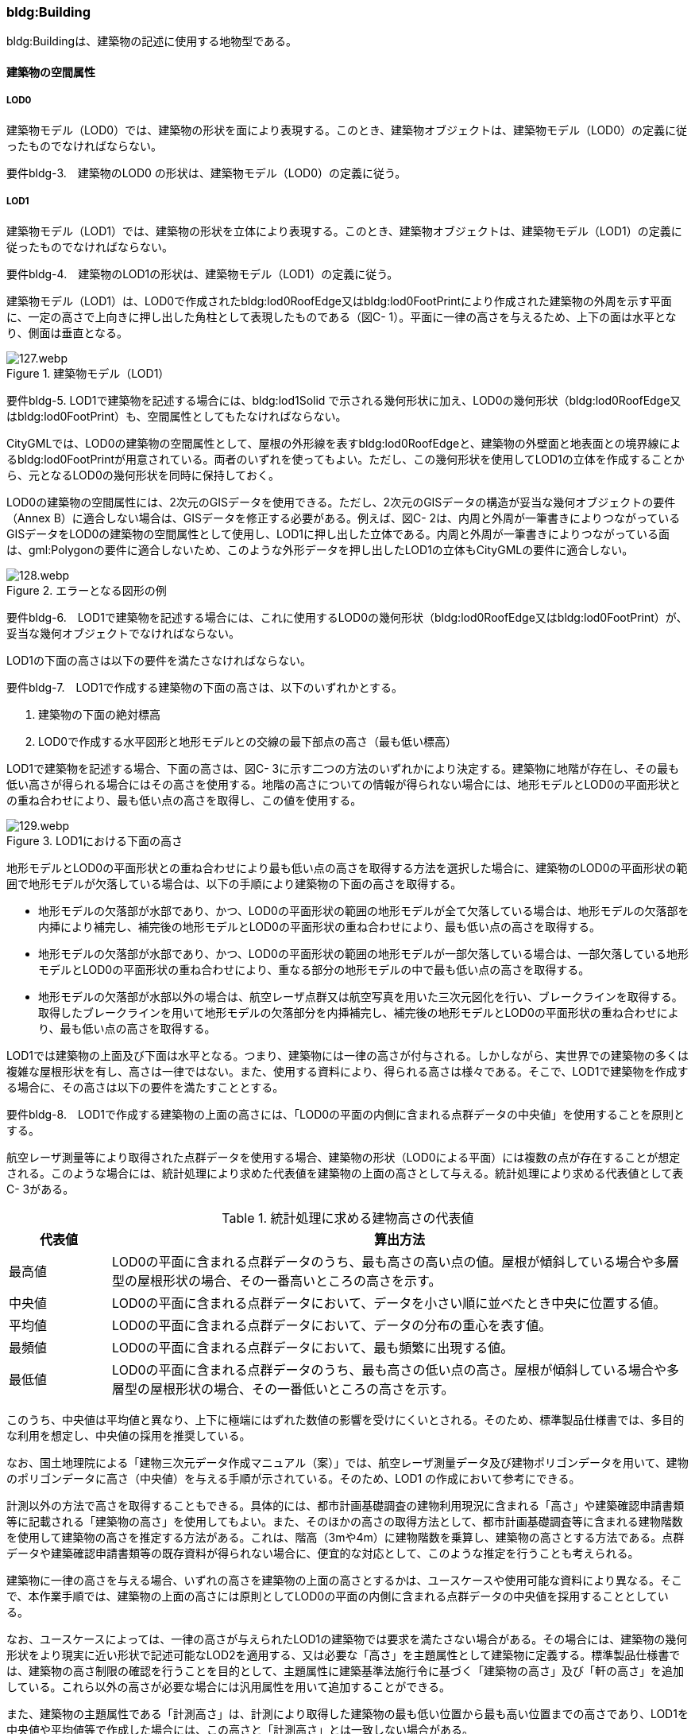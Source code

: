 [[tocC_03]]
=== bldg:Building

bldg:Buildingは、建築物の記述に使用する地物型である。


==== 建築物の空間属性

===== LOD0

建築物モデル（LOD0）では、建築物の形状を面により表現する。このとき、建築物オブジェクトは、建築物モデル（LOD0）の定義に従ったものでなければならない。

****
要件bldg-3.　建築物のLOD0 の形状は、建築物モデル（LOD0）の定義に従う。
****

===== LOD1

建築物モデル（LOD1）では、建築物の形状を立体により表現する。このとき、建築物オブジェクトは、建築物モデル（LOD1）の定義に従ったものでなければならない。

****
要件bldg-4.　建築物のLOD1の形状は、建築物モデル（LOD1）の定義に従う。
****

建築物モデル（LOD1）は、LOD0で作成されたbldg:lod0RoofEdge又はbldg:lod0FootPrintにより作成された建築物の外周を示す平面に、一定の高さで上向きに押し出した角柱として表現したものである（図C- 1）。平面に一律の高さを与えるため、上下の面は水平となり、側面は垂直となる。


.建築物モデル（LOD1）
image::images/127.webp.png[]

****
要件bldg-5. LOD1で建築物を記述する場合には、bldg:lod1Solid で示される幾何形状に加え、LOD0の幾何形状（bldg:lod0RoofEdge又はbldg:lod0FootPrint）も、空間属性としてもたなければならない。
****

CityGMLでは、LOD0の建築物の空間属性として、屋根の外形線を表すbldg:lod0RoofEdgeと、建築物の外壁面と地表面との境界線によるbldg:lod0FootPrintが用意されている。両者のいずれを使ってもよい。ただし、この幾何形状を使用してLOD1の立体を作成することから、元となるLOD0の幾何形状を同時に保持しておく。

LOD0の建築物の空間属性には、2次元のGISデータを使用できる。ただし、2次元のGISデータの構造が妥当な幾何オブジェクトの要件（Annex B）に適合しない場合は、GISデータを修正する必要がある。例えば、図C- 2は、内周と外周が一筆書きによりつながっているGISデータをLOD0の建築物の空間属性として使用し、LOD1に押し出した立体である。内周と外周が一筆書きによりつながっている面は、gml:Polygonの要件に適合しないため、このような外形データを押し出したLOD1の立体もCityGMLの要件に適合しない。


.エラーとなる図形の例
image::images/128.webp.png[]

****
要件bldg-6.　LOD1で建築物を記述する場合には、これに使用するLOD0の幾何形状（bldg:lod0RoofEdge又はbldg:lod0FootPrint）が、妥当な幾何オブジェクトでなければならない。
****

LOD1の下面の高さは以下の要件を満たさなければならない。

****
要件bldg-7.　LOD1で作成する建築物の下面の高さは、以下のいずれかとする。

. 建築物の下面の絶対標高
. LOD0で作成する水平図形と地形モデルとの交線の最下部点の高さ（最も低い標高）
****

LOD1で建築物を記述する場合、下面の高さは、図C- 3に示す二つの方法のいずれかにより決定する。建築物に地階が存在し、その最も低い高さが得られる場合にはその高さを使用する。地階の高さについての情報が得られない場合には、地形モデルとLOD0の平面形状との重ね合わせにより、最も低い点の高さを取得し、この値を使用する。


.LOD1における下面の高さ
image::images/129.webp.png[]

地形モデルとLOD0の平面形状との重ね合わせにより最も低い点の高さを取得する方法を選択した場合に、建築物のLOD0の平面形状の範囲で地形モデルが欠落している場合は、以下の手順により建築物の下面の高さを取得する。

** 地形モデルの欠落部が水部であり、かつ、LOD0の平面形状の範囲の地形モデルが全て欠落している場合は、地形モデルの欠落部を内挿により補完し、補完後の地形モデルとLOD0の平面形状の重ね合わせにより、最も低い点の高さを取得する。

** 地形モデルの欠落部が水部であり、かつ、LOD0の平面形状の範囲の地形モデルが一部欠落している場合は、一部欠落している地形モデルとLOD0の平面形状の重ね合わせにより、重なる部分の地形モデルの中で最も低い点の高さを取得する。

** 地形モデルの欠落部が水部以外の場合は、航空レーザ点群又は航空写真を用いた三次元図化を行い、ブレークラインを取得する。取得したブレークラインを用いて地形モデルの欠落部分を内挿補完し、補完後の地形モデルとLOD0の平面形状の重ね合わせにより、最も低い点の高さを取得する。

LOD1では建築物の上面及び下面は水平となる。つまり、建築物には一律の高さが付与される。しかしながら、実世界での建築物の多くは複雑な屋根形状を有し、高さは一律ではない。また、使用する資料により、得られる高さは様々である。そこで、LOD1で建築物を作成する場合に、その高さは以下の要件を満たすこととする。

****
要件bldg-8.　LOD1で作成する建築物の上面の高さには、「LOD0の平面の内側に含まれる点群データの中央値」を使用することを原則とする。
****

航空レーザ測量等により取得された点群データを使用する場合、建築物の形状（LOD0による平面）には複数の点が存在することが想定される。このような場合には、統計処理により求めた代表値を建築物の上面の高さとして与える。統計処理により求める代表値として表C- 3がある。

[cols="3a,17a"]
.統計処理に求める建物高さの代表値
|===
^h| 代表値 ^h| 算出方法
|  最高値 | LOD0の平面に含まれる点群データのうち、最も高さの高い点の値。屋根が傾斜している場合や多層型の屋根形状の場合、その一番高いところの高さを示す。
|  中央値 | LOD0の平面に含まれる点群データにおいて、データを小さい順に並べたとき中央に位置する値。
|  平均値 | LOD0の平面に含まれる点群データにおいて、データの分布の重心を表す値。
|  最頻値 | LOD0の平面に含まれる点群データにおいて、最も頻繁に出現する値。
|  最低値 | LOD0の平面に含まれる点群データのうち、最も高さの低い点の高さ。屋根が傾斜している場合や多層型の屋根形状の場合、その一番低いところの高さを示す。

|===

このうち、中央値は平均値と異なり、上下に極端にはずれた数値の影響を受けにくいとされる。そのため、標準製品仕様書では、多目的な利用を想定し、中央値の採用を推奨している。

なお、国土地理院による「建物三次元データ作成マニュアル（案）」では、航空レーザ測量データ及び建物ポリゴンデータを用いて、建物のポリゴンデータに高さ（中央値）を与える手順が示されている。そのため、LOD1 の作成において参考にできる。

計測以外の方法で高さを取得することもできる。具体的には、都市計画基礎調査の建物利用現況に含まれる「高さ」や建築確認申請書類等に記載される「建築物の高さ」を使用してもよい。また、そのほかの高さの取得方法として、都市計画基礎調査等に含まれる建物階数を使用して建築物の高さを推定する方法がある。これは、階高（3mや4m）に建物階数を乗算し、建築物の高さとする方法である。点群データや建築確認申請書類等の既存資料が得られない場合に、便宜的な対応として、このような推定を行うことも考えられる。

建築物に一律の高さを与える場合、いずれの高さを建築物の上面の高さとするかは、ユースケースや使用可能な資料により異なる。そこで、本作業手順では、建築物の上面の高さには原則としてLOD0の平面の内側に含まれる点群データの中央値を採用することとしている。

なお、ユースケースによっては、一律の高さが与えられたLOD1の建築物では要求を満たさない場合がある。その場合には、建築物の幾何形状をより現実に近い形状で記述可能なLOD2を適用する、又は必要な「高さ」を主題属性として建築物に定義する。標準製品仕様書では、建築物の高さ制限の確認を行うことを目的として、主題属性に建築基準法施行令に基づく「建築物の高さ」及び「軒の高さ」を追加している。これら以外の高さが必要な場合には汎用属性を用いて追加することができる。

また、建築物の主題属性である「計測高さ」は、計測により取得した建築物の最も低い位置から最も高い位置までの高さであり、LOD1を中央値や平均値等で作成した場合には、この高さと「計測高さ」とは一致しない場合がある。

ここで、LOD1では、建築物の下面の高さは接地している標高とし、上面の高さは建築物の外形線内に含まれる点群データの標高の中央値とすることが基本となる。このとき、下面の高さと上面の高さを取得する原典資料が異なると、建築物の高さが原典資料の累積誤差により実際と乖離する恐れがある。よって、異なる原典資料を使用する場合には、累積誤差を軽減する策をとる必要がある。

****
要件bldg-9.　LOD1で作成する建築物の下面の高さを取得する原典資料と上面の高さを取得する原典資料が異なる場合には、必要に応じて累積誤差を軽減する策をとる。
****

例：点群データを用いて建築物の相対的な高さを求め、地形モデルから求めた標高にこの高さを加えて建築物の高さを求める。


.LOD1における下面と上面の高さの取得例
image::images/130.webp.png[]

===== LOD2

建築物モデル（LOD2）では、建築物の形状を立体として表現する。このとき、建築物オブジェクトは、建築物モデル（LOD2）の定義に従ったものでなければならない。

****
要件bldg-10.　建築物のLOD2の形状は、建築物モデル（LOD2）の定義に従う。
****


.LOD2により記述される建築物
image::images/131.webp.png[]

建築物モデル（LOD2）は、含むべき地物によりLOD2.0、LOD2.1及びLOD2.2に細分される。LOD2.0、LOD2.1及びLOD2.2は、航空写真等上空から取得したデータの利用を前提とした区分であり、屋根形状を含む建築物の上面を詳細化する。

標準製品仕様書は、原則としてLOD2.0を採用する。ただし、ユースケースの必要に応じてLOD2.1又はLOD2.2を採用できる。

[cols="1a,3a,3a,3a"]
.建築物モデル（LOD2）の取得イメージ
|===
h| LOD h| LOD2.0 h| LOD2.1 h| LOD2.2
h| 取得例
|
image::images/132.webp.png[]

|
image::images/133.webp.png[]
|
image::images/134.webp.png[]

^h| 説明
|  屋根の主要な外形が再現される。LOD2.0では付属物は取得しないため、バルコニーも屋根として取得する。 +
なお、LOD2では屋根面は詳細化されるが外壁面は詳細化されないため、バルコニーの下部も建築物の一部として表現される。
|  小屋根のうち規模が大きいものが再現される。LOD2.0では切妻屋根として表現されたが、LOD2.1の条件を満たしたため、小屋根として表現された。 +
また、LOD2.1の条件を満たすバルコニーが、付属物として区分される。
|  小屋根のうち規模の小さいものが再現される。LOD2.1では無視された屋根窓の屋根がLOD2.2の条件を満たしたため、この屋根形状が表現された。 +
また、LOD2.2の条件を満たす屋根上の煙突が付属物として、さらに区分される。

|===

image::images/135.webp.png[]

[cols="a,a,a,a,a"]
.LOD2.0, LOD2.1及びLOD2.2の区分
|===
^h| 建築物モデル（LOD2）に含むべき地物 ^h| 対応するCityGMLの地物型 ^h| LOD2.0 ^h| LOD2.1 ^h| LOD2.2
| 建築物 | Building |  ● |  ● |  ●
| 屋根
| RoofSurface
|  ● +
射影の短辺の実長3m以上
|  ● +
射影の短辺の実長3m以上又は +
射影の短辺の実長1m以上かつ正射影の面積3m2以上
|  ● +
射影の短辺の実長1m以上又は +
正射影の面積1m2以上

| 底面 | GroundSurface |  ● |  ● |  ●
| 外壁面 | WallSurface |  ● |  ● |  ●
| 建築物部分
| BuildingPart
|  ■ +
一棟の建築物を主題属性の異なる複数の部分に分ける場合に必須とする。
|  ■ +
一棟の建築物を主題属性の異なる複数の部分に分ける場合に必須とする。
|  ■ +
一棟の建築物を主題属性の異なる複数の部分に分ける場合に必須とする。

| 閉鎖面
| ClosureSurface
|  ■ +
BuildingPartを使用する場合に必須とする
|  ■ +
BuildingPartを使用する場合に必須とする
|  ■ +
BuildingPartを使用する場合に必須とする

| 屋外床面 | OuterFloorSurface |  |  ○ |  ○
| 屋外天井面 | OuterCeilingSurface |  |  |

| 屋外付属物

バルコニー、屋外階段、スロープ、手すり、エレベータ、エスカレータ、庇、アンテナ、煙突、看板等
| BuildingInstallation
|
|  ● +
射影の短辺の実長3m以上又は +
射影の短辺の実長1m以上 +
かつ正射影の面積が3m2以上
|  ● +
射影の短辺の実長1m以上

|===

[%key]
●:: 必須
■:: 条件付必須
〇:: 任意（ユースケースに応じて要否を決定してよい）

LOD2では、建築物は、屋根、壁等を境界として区切られた空間（立体）となる。そのため、建築物の立体を構成する境界面は、屋根、外壁等の境界面となる地物型の空間属性（面）と一致する。この関係性を図C- 6に示す。


.LOD2における建築物の空間属性の記述
image::images/136.webp.png[]

****
要件bldg-11.　bldg:lod2Solid で示される立体は、その境界面として、建築物の境界となる地物型（bldg:_BoundarySurface）の空間属性を外部参照しなければならない。
****

bldg:Buildingは空間属性bldg:lod2Solidによって立体（gml:Solid）をもつ。立体は、外部境界（gml:exterior）として合成曲面（gml:CompositeSurface）をもつ。この合成曲面は、連続する曲面の集まりである。gml:surfaceMemberにより、合成曲面を構成する個々の曲面（gml:Polygon）をもつ。このとき、gml:surfaceMemberは個々の曲面（gml:Polygon）の識別子を参照するのみで、曲面の実体はもたない。曲面の実体は、別途記述される。この仕組みを外部参照と呼び、XLinkを使って識別子（gml:id）を参照する。曲面の実体は、屋根、外壁等の境界面であるbldg:_BoundarySurfaceの空間属性として記述される。bldg: \_BoundarySurfaceは空間属性bldg:lod2MultiSurface によりgml:MultiSurface をもつ。これは、1個以上の曲面の集まりであり、個々の曲面はgml:Polygonとして記述される。曲面には、それぞれを区別する識別子が付与される。この識別子は、先に述べたbldg:Buildingの空間属性を構成する要素（gml:surfaceMember）として、参照される。

外部参照の例を図C- 7に示す。建築物と、この建築物の外壁の形状を示す面（gml:id=”LOD2_1_S”）があった場合、立体の境界を構成する面として、外壁面（gml:WallSurface）の空間属性を、XLinkを用いて参照している（xlink:href="#LOD2_1_S"）。


.建築物と境界面の外部参照例
image::images/137.webp.png[]

===== LOD3

建築物モデル（LOD3）では、建築物の形状を立体として表現する。このとき、建築物オブジェクトは、建築物モデル（LOD3）の定義に従ったものでなければならない。

****
要件bldg-12.　建築物のLOD3の形状は、建築物モデル（LOD3）の定義に従う。
****


.建築物モデル（LOD3）
image::images/138.webp.png[]

建築物モデル（LOD3）は、含むべき地物により、LOD3.0、LOD3.1、LOD3.2及びLOD3.3に分かれる。これらは、MMS（Mobile Mapping System）による点群や画像等、側面から取得したデータの利用を前提とした区分であり、外壁面や開口部を含む建築物の側面を詳細化する。標準製品仕様書では原則としてLOD3.0を採用する。ただし、ユースケースの必要に応じてLOD3.1、LOD3.2又はLOD3.3を採用できる。

[cols="a,a,a"]
.建築物モデル（LOD3）の取得イメージ
|===
h| ^h| 取得イメージ ^h| 説明
h| LOD3.0
|
image::images/139.webp.png[]
|
屋根のうち短辺3m以上の屋根面が表現される。 +
付属物のうち、短辺3m以上の規模の大きな付属物が再現される。 +
LOD3では外壁面が詳細化されるため、LOD2では表現されない付属物の下部の形状も表現される。 +
また、外壁面に設けられた短辺1m以上の開口部（窓、扉）が再現される。 +
なお、上図の場合、軒裏は3m以内であったため、表現されなかった。 +
+
下図に3m以上の軒を表現した例を示す。LOD3.0において軒を表現する建築物として、寺社及び城といった特殊な建築物又は倉庫等の規模が大きな建築物が該当する。

h| | |
h| LOD3.1
|
image::images/140.webp.png[]
|
短辺の実長1m 以上かつ上方からの正射影の面積 3m2以上の屋根面が表現される。 +
この結果、左図の例では、LOD3.0では切妻屋根として表現されたが、LOD3.1の条件を満たしたため、入母屋屋根として表現された。 +
また、この例図では、軒裏の距離が1m以上あったため、表現された。 +
開口部及び屋外付属物の表現は、LOD3.0と同様の表現となる。

h| LOD3.2
|
image::images/141.webp.png[]
|
LOD3.2ではさらに詳細な表現が可能となり、短辺の実長1m 以上又は上方からの正射影の 1m2 以上屋根が再現される。 +
左図の例では、屋根に設けられた小屋根がこの条件に該当し、再現されている。 +
また、LOD3.2では、短辺が実長1m以上又は上方又は側方からの正射影の面積1m2以上の屋外付属物が表現される。 +
左図の例では、屋根上の煙突と外壁面に設けられた庇がこの条件を満たしたため屋外付属物として表現された。 +
LOD3.2では、面積1m2以上の窓や扉も表現されるため、この条件に該当する窓が追加された。

h| LOD3.3
|
image::images/142.webp.png[]
|
LOD3.3では、短辺の実長が1m未満の細かな屋根の形状が表現される。 +
左図の例では、LOD3.1及びLOD3.2では1枚の屋根面として表現されていたが、LOD3.3では傾斜の異なる2枚の屋根面として区分された。 +
また、軒裏のうち、屋根の外周との距離が1m未満の狭い軒裏も表現された。 +
さらに、LOD3.3の条件を満たす1m未満の小さな開口部や付属物が追加された。

|===

[cols="a,a,a,a,a,a"]
.LOD3.0, LOD3.1, LOD3.2及びLOD3.3の区分
|===
h| 建築物モデル（LOD3）に含むべき地物
| 対応するCityGMLの +
地物型
^h| LOD3.0
^h| LOD3.1
^h| LOD3.2
^h| LOD3.3

| 建築物 | Building |  ● |  ● |  ● |  ●
| 屋根面
| RoofSurface
|  ● +
短辺の実長3m以上
|  ● +
短辺の実長1m 以上 +
かつ上方からの正射影の面積 3m2以上
|  ● +
短辺の実長1m 以上 +
又は +
上方からの正射影の 1m2 以上
|  ● +
全てを対象とする

| 底面 | GroundSurface |  ● |  ● |  ● |  ●
| 外壁面
| WallSurface
|  ● +
短辺の実長3m以上
|  ● +
短辺の実長1m 以上 +
かつ側方からの正射影の面積 3m2以上
|  ● +
短辺が実長1m 以上 +
又は +
側方からの正射影の面積 1m2 以上
|  ● +
全てを対象とする

| 軒裏 | WallSurface |  屋根の外周と外壁面との距離3m以上 |  屋根の外周と外壁面との距離1m以上 |  屋根の外周と外壁面との距離1m以上 |  全てを対象とする
| 建築物部分
| BuildingPart
|  ■ +
一棟の建築物を主題属性の異なる複数の部分に分ける場合に必須とする。
|  ■ +
一棟の建築物を主題属性の異なる複数の部分に分ける場合に必須とする。
|  ■ +
一棟の建築物を主題属性の異なる複数の部分に分ける場合に必須とする。
|  ■ +
一棟の建築物を主題属性の異なる複数の部分に分ける場合に必須とする。

| 閉鎖面
| ClosureSurface
|  ■ +
BuildingPartを使用する場合
|  ■ +
BuildingPartを使用する場合
|  ■ +
BuildingPartを使用する場合
|  ■ +
BuildingPartを使用する場合

| 屋外床面 | OuterFloorSurface |  ○ |  ○ |  ○ |  ○
| 屋外天井面 | OuterCeilingSurface |  ○ |  ○ |  ○ |  ○
| 屋外付属物

バルコニー、屋外階段、スロープ、手すり、エレベータ、エスカレータ、庇、アンテナ、煙突、看板等
| BuildingInstallation
|  ● +
短辺が実長3m以上 +
又は +
短辺が実長1m以上 +
かつ上方又は側方からの正射影の面積3m2以上
|  ● +
短辺が実長3m以上 +
又は +
短辺が実長1m以上 +
かつ上方又は側方からの正射影の面積3m2以上
|  ● +
短辺が実長1m以上 +
又は +
上方又は側方からの +
正射影の面積1m2 +
以上
|  ● +
全てを対象とする

| 扉
| Door
|  ● +
短辺が実長1m以上
|  ● +
短辺が実長1m以上
|  ● +
上方又は側方からの +
正射影の面積1m2 +
以上
|  ● +
全てを対象とする

| 窓
| Window
|  ● +
短辺が実長1m以上
|  ● +
短辺が実長1m以上
|  ● +
上方又は側方からの +
正射影の面積1m2 +
以上
|  ● +
全てを対象とする

|===

[%key]
●:: 必須
■:: 条件付必須
〇:: 任意（ユースケースに応じて要否を決定してよい）

LOD3の建築物も、LOD2と同様に、建築物は、屋根、外壁等を境界として区切られた空間（立体）となる。そのため、建築物の立体を構成する境界面は、屋根、外壁等の境界面となる地物型の空間属性（面）から構成される。また、LOD3では屋根や外壁等の境界面に開口部（窓、扉）を設けることができる。この開口部を境界面の内空として作成する場合、建築物の立体を構成する境界面には、開口部の空間属性（面）も含まれる（図C- 9）。

****
要件bldg-13.　bldg:lod3Solid で示される立体は、その境界面として、建築物の境界となる地物型（bldg:_BoundarySurface）の空間属性を外部参照しなければならない。
****


.LOD3における建築物の空間属性の記述
image::images/143.webp.png[]

なお、LOD3では、建築物の軒を表現することができる。軒とは、屋根の一部であり、外壁の線から外に突き出した部分である。通常は建物の外周に沿って連続した形となっている。この軒は、開口部の上部など部分的に取り付けられる庇（ひさし）とは区別する。軒を表現した例を図C- 10に示す。LOD2では屋根の形状は建築物の立体を構成する面であり、軒の表現は行わない。LOD3において屋根の軒を表現する場合には、屋根は厚みをもった面となり、軒を含む全ての境界面が建築物の立体を構成する面となる。


.LOD3における建築物の軒の表現
image::images/144.webp.png[]

建築物モデル（LOD0）から建築物モデル（LOD3）の作成手法を図C- 11に示す。LOD2は、航空写真等上空から取得したデータの利用を前提とした区分であり、屋根形状を含む建築物の上面を詳細化する。LOD3は、MMSによる点群や画像等、側面から取得したデータの利用を前提とした区分であり、外壁面や開口部を含む建築物の側面を詳細化する。なお、最も細かいLOD3.3では地上レーザ点群又はBIMデータの活用も想定される。


.各LODで想定する作成手法
image::images/145.webp.png[]

===== LOD4

建築物モデル（LOD4）では、建築物の外形を面の集まり又は立体として表現するとともに、建築物の内部の空間を表現する。このとき、bldg:Buildingにより記述される建築物の外形は、LOD3の形状の取得基準と同様である。LOD4は測量によるデータ作成だけではなく、BIMモデルからの変換により作成される場合がある。測量により作成する場合にはbldg:lod4Solid、BIMモデルからの変換により作成する場合には、bldg:lod4MultiSurfaceを使用する。いずれの型を使用する場合でも、建築物オブジェクトは、建築物モデル（LOD4）の定義に従ったものでなければならない。

****
要件bldg-14. 建築物のLOD4の形状は、建築物モデル（LOD4）の定義に従う。
****

建築物モデル（LOD4）は、含むべき地物により、LOD4.0、LOD4.1及びLOD4.2に区分される。標準製品仕様書では原則としてLOD4.0を採用する。ただし、ユースケースの必要に応じてLOD4.1又はLOD4.2を採用できる。

[cols="a,a"]
.建築物モデル（LOD4）の取得イメージ
|===
| LOD | 取得イメージと説明

| LOD4.0
|

image::images/146.webp.png[]

LOD4.0は建築物の外形（上図１）に加え、建築物の内部を表現する。このとき、建築物の内部は部屋（bldg:Room）に区切られ、各部屋の形状を立体として表現する（上図２）。また、部屋の立体の境界面を、天井面（bldg:CeilingSurface）、内壁面（bldg:InteriorWallSurface）、床面（bldg:FloorSurface）又は閉鎖面（bldg:ClosureSurface）のいずれかに区分する（上図３）。さらに、各部屋の天井面、内壁面又は床面に存在する扉（bldg:Door）及び窓（bldg:Window）を区分する（上図４）。閉鎖面は、境界面となる内壁面、天井面又は床面がないが、建築確認申請では部屋となっている空間を区切る場合に、仮想的な境界面として使用する。

上図１のように、建築物が複数の階から構成される場合、上図４に示す同じ階の部屋を、CityObjectGroupを使用してグループ化することで階を表現する。このとき、CityObjectGroupの名称（gml:name）は階を識別する名称となる。

なお、CityGMLでは壁面や天井面などは全て面として表現する。一方、現実世界の壁には厚みがある。一つの壁が建築物の外形を示す外壁と部屋の外形を示す内壁との機能を備えていた場合（上図5）、建築物の外形となる面（bldg:WallSurface）と部屋の外形となる面（bldg:InteriorWallSurface）の二枚の面として表現され、それらの面の間には隙間（壁の厚み）ができる（何もない）。

また、LOD4.0では建築物の内部に存在する付属物や家具を表現しない。

| LOD4.1
|

image::images/147.webp.png[]

LOD4.1ではLOD4.0に、屋内付属物（bldg:IntBuildingInstallation）として、階段、スロープ、輸送設備（エスカレータ、エレベータ及び動く歩道）、柱及びデッキ・ステージが追加される。

上図の例では、LOD4.0に加えて、階段、踊り場、エレベータ、柱が付属物として追加された。

| LOD4.2
|

image::images/148.webp.png[]

LOD4.2ではLOD4.1に屋内付属物（bldg:IntBuildingInstallation）として、手すり、パネル及び梁が付属物として追加される。また、机や椅子などの移動可能な家具（bldg:BuildingFurniture）が追加してもよい。

上図の例では、LOD4.2に加えて屋内付属物として階段の手すりとパネル（間仕切り）、また、家具として机及び椅子が追加された。

|===

[cols="2a,a,2a,2a,2a,2a"]
.LOD4.0, LOD4.1及びLOD4.2の区分
|===
2+h| 建築物モデル（LOD4）に含むべき地物 h| 対応するCityGMLの地物型 ^h| LOD4.0 ^h| LOD4.1 ^h| LOD4.2
2+| 建築物 | bldg:Building |  ● |  ● |  ●
2+| 建築物部分
| bldg:BuildingPart
|  ■ +
一棟の建築物を、属性の異なる複数の部分に分ける場合に必須とする。
|  ■ +
一棟の建築物を、属性の異なる複数の部分に分ける場合に必須とする。
|  ■ +
一棟の建築物を、属性の異なる複数の部分に分ける場合に必須とする。

2+| 屋根面 | bldg:RoofSurface |  ● |  ● |  ●
2+| 外壁面 | bldg:WallSurface |  ● |  ● |  ●
2+| 底面 | bldg:GroundSurface |  ● |  ● |  ●
2+| 屋外天井面 | bldg:OuterCeilingSurface |  ○ |  ○ |  ○
2+| 屋外床面 | bldg:OuterFloorSurface |  ○ |  ○ |  ○
2+| 屋外付属物 | bldg:BuildingInstallation |  ● |  ● |  ●
2+| 部屋 | bldg:Room |  ● |  ● |  ●
2+| 天井面 | bldg:CeilingSurface |  ● |  ● |  ●
2+| 内壁面 | bldg:InteriorWallSurface |  ● |  ● |  ●
2+| 床面 | bldg:FloorSurface |  ● |  ● |  ●
2+| 閉鎖面
| bldg:ClosureSurface
|  ■ +
BuildingPartを使用する場合、及び、内壁面、天井面、床面が無いが建築確認申請上部屋として区分されている空間を区切る場合に必須とする。
|  ■ +
BuildingPartを使用する場合、及び、内壁面、天井面、床面が無いが建築確認申請上部屋として区分されている空間を区切る場合に必須とする。
|  ■ +
BuildingPartを使用する場合、及び、内壁面、天井面、床面が無いが建築確認申請上部屋として区分されている空間を区切る場合に必須とする。

2+| 窓 | bldg:Window |  ● |  ● |  ●
2+| 扉 | bldg:Door |  ● |  ● |  ●
.8+| 屋内付属物 | 階段 | bldg:IntBuildingInstallation |  |  ● |  ●
| スロープ | bldg:IntBuildingInstallation |  |  ● |  ●
| 輸送設備 | bldg:IntBuildingInstallation |  |  ● |  ●
| 柱 | bldg:IntBuildingInstallation |  |  ● |  ●
| デッキ・ステージ | bldg:IntBuildingInstallation |  |  ● |  ●
| 梁 | bldg:IntBuildingInstallation |  |  |  ○
| パネル | bldg:IntBuildingInstallation |  |  |  ○
| 手すり | bldg:IntBuildingInstallation |  |  |  ○
2+| 家具 | bldg:BuildingFurniture |  |  |  ○
2+| 階 | grp:CityObjectGroup |  ● |  ● |  ●
2+| 任意設定空間（例：防火区画） | grp:CityObjectGroup |  |  |  ○

|===

[%key]
●:: 必須
■:: 条件付必須
〇:: 任意（ユースケースに応じて要否を決定してよい）

建築物モデル（LOD4）による建築物の外形は、建築物モデル（LOD3）と同様である。よって、建築物の立体を構成する境界面は、屋根面、外壁面等の境界面となる地物型の空間属性（面）から構成され、屋根面や外壁面等の境界面に開口部を境界面の内空として作成する場合には、建築物の立体を構成する境界面には、開口部の空間属性（面）も含まれる（図C- 12）。


.LOD4 における建築物の空間属性の記述（bldg:lod4Solidを使用する場合）
image::images/149.webp.png[]

建築物モデル（LOD4）による建築物の形状を、面の集まりとして表現する場合も同様である。建築物を構成する面は、屋根面、外壁面等の境界面となる地物型の空間属性（面）や開口部の空間属性（面）となる（図C- 13）。


.LOD4 における建築物の空間属性の記述（bldg:lod4MultiSurfaceを使用する場合）
image::images/150.webp.png[]


==== 建築物の主題属性

bldg:Buildingの主題属性には、あらかじめCityGML又はGMLにおいて定義された属性（接頭辞bldg、gml）と、i-URにより拡張された属性（接頭辞uro）がある。CityGMLで定義された属性は、建築物の用途や階数など、基本的な情報となる。i-URにより拡張された属性には、建築物を識別するための属性（uro:BuildingIDAttribute）、都市計画基礎調査において収集された詳細な情報を格納するための属性（uro:BuildingDetailAttribute、uro:LargeCustomerFacilityAttribute）、災害リスク情報を格納するための属性（uro:BuildingDisasterRiskAttribute）、作成したデータの品質に関する情報を格納するための属性（uro:DataQualityAttribute）、建築物が存在する土地及び建築物に紐づく不動産IDを格納するための属性（uro:RealEstateIDAttribute）などがある。また、拡張製品仕様においてコード型の属性を追加した場合には、主題属性としてuro:KeyValuePairAttributeが含まれる。

さらに、特定分野での施設管理に使用する属性として、施設区分に関する属性（uro:FacilityTypeAttribute）、その分野における施設の位置や識別に関する属性（uro:FacilityIdAttribute）、その分野における施設の詳細な属性（uro:FacilityAttribute）をもつことができる。また、公共測量標準図式に従った表現に必要となる属性（uro:bldgDmAttribute）をもってもよい。

===== 名称（gml:name）

bldg:Buildingの属性gml:nameは、建築物の名称である。

建築物の名称は、建築物を検索したり、地図上での位置を特定したりするために使用することができる有益な情報である。そのため、公共施設やランドマークについては、可能な限り名称を付与することが望ましい。

公共施設の名称については、原典資料として国土数値情報（公共施設データ）がある。またモデル整備主体となる基礎自治体にから主要な公共施設のリストを入手することも考えられる。

===== 用途（bldg:usage）

bldg:Buildingの属性bldg:usageは、建築物の主な用途である。

用途の区分は都市によって異なる場合が多いが、複数の都市間を定量的に比較したい場合には区分が統一されていることが望ましい。そこで、bldg:Buildingの属性bldg:usageには、統一的な区分として、都市計画基礎調査実施要領において示された建物利用現況の用途の区分を採用する。

なお、都市ごとの独自の区分を建築物の属性として3D都市モデルに含める場合には、uro:BuildingDetailAttribute（C.3.2.6）に定義されたuro:majorUsage、uro:orgUsage等の属性（C.3.2.7）を用いる。

===== 計測高さ（bldg:measuredHeight）

建築物の属性「計測高さ」は、「計測により得られた建築物の地上の最低点から最高点までの高さ」である。その取得方法には、①地上測量による直接計測、②航空写真測量による直接計測、③航空写真測量・数値表層モデル（DSM：Digital Surface Model）による間接計測、④航空レーザ測量・DSMによる間接計測等、様々な方法が存在する。

このうち、③及び④の方法により取得する場合、DSMには、建築物の屋根以外を計測した点（以下、「ノイズ」と称す）が含まれる（図C- 14）。そのため、このノイズを除去したうえで、建築物の最高点までの高さを取得する必要がある。


.点群に含まれるノイズ
image::images/151.webp.png[]

ノイズを除去する場合、最高値から一定の割合（例：5％）を除去する、又は標準偏差の2σに含まれない点群を除去するというように閾値を設定しなければならない。しかしながら原典資料の状態や対象地域の地形により点群に含まれるノイズは一律でないことから、これらの条件を踏まえ、データ作成者が設定してよい。

例えば、2020年度に実施されたProject PLATEAUでは、テストエリアにおいて点群データの最高値から１％、３％、５％、７％を除去した値と、図化により作成した「LOD2」の建築物の高さとの相関性を確認し、最高値から5％を除去することを決定した。

なお、DSMに含まれる点群が建築物の最高点となる場所に存在することは保証されないため、ノイズを除去しても、取得した計測高さが必ずしも建築物の最高点までの高さにはならないことに留意する必要がある。特に、本属性を必要とするユースケースがこれを許容しない場合には、直接計測等の他の取得方法の採用を検討する必要がある。

===== 建築物の住所（bldg:address）

標準製品仕様書では、建築物の主題属性として住所（bldg: address）を定義している。住所は、概ねの場所を検索・特定するために使用できる有益な情報である。そのため、全ての建築物には可能な限り住所を付与することが望ましい。

原典資料としては、国勢調査（町丁・字等別境界データ）、国土数値情報（公共施設データ）及び基礎自治体から入手した主要な公共施設リスト等がある。

なお、CityGMLでは、住所の記述についてXMLに関する標準化団体であるOASIS（Organization for the Advancement of Structured Information Standards）により策定された extensible Address Language （xAL）を参照している。住所を構造化して記述する場合には、xALの構造に従う。

建築物の住所は、建築物の場所を特定する地理識別子として利用されるだけではなく、建築物とこれに関連する様々な情報とを連携するキーとして利用されることが想定される。そのため、この属性を用いて、住所の地名辞典を整備更新できるよう、構造化して記述することを推奨する。

構造化して記述する場合の記述例を以下に示す。


[example]
.構造化する場合の記述例
====
[source,xml]
----
<core:Address>
	<core:xalAddress>
	  <xAL:AddressDetails>
		  <xAL:Country>
        <xAL:CountryName>日本</xAL:CountryName>
        <xAL:Locality>
          <xAL:LocalityName Type="prefecture">東京都</xAL:LocalityName>
          <xAL:LocalityName Type="city">渋谷区</xAL:LocalityName>
          <xAL:DependentLocality Type="district">
            <xAL:DependentLocalityName>神宮前</xAL:DependentLocalityName>
            <xAL:DependentLocalityNumber>2-2-3</xAL:DependentLocalityNumber>
          </xAL:DependentLocality>
        </xAL:Locality>
      </xAL:Country>
    </xAL:AddressDetails>
  </core:xalAddress>
</core:Address>
----
====

なお、構造化せずに略式（1行の住所文字列）で記述する場合は、以下のように記載する。

[example]
.住所の記述例
====
[source,xml]
----
<core:Address>
	<core:xalAddress>
	  <xAL:AddressDetails>
		  <xAL:Country>
        <xAL:CountryName>日本</xAL:CountryName>
        <xAL:Locality>
          <xAL:LocalityName Type=“town”>東京都渋谷区神宮前2-2-3</xAL:LocalityName>
        </xAL:Locality>
      </xAL:Country>
    </xAL:AddressDetails>
  </core:xalAddress>
</core:Address>
----
====

===== 建築物の識別属性（uro:BuildingIDAttribute）

uro:BuildingIDAttributeは、3D都市モデル内の建築物オブジェクトを識別するための属性である。そのため、3D都市モデル内の全ての建築物オブジェクトには、uro:BuildingIDAttributeを与えなければならない。

uro:BuildingIDAttributeには五つの属性がある。このうち、uro:buildingID及びuro:cityを必須とする。

****
要件bldg-15.　全ての建築物オブジェクトは、uro:buildingID及びuro:cityをもたなければならない。
****

uro:buildingIDは、3Ｄ都市モデル内の建築物オブジェクトを区別・特定するための識別子である。gml:idがデータ集合内におけるデータの識別子であることに対し、uro:buildingIDは、現実世界に存在する建築物の識別子となる。

uro:buildingIDは、建築物の存続期間（建設から取り壊されるまで）において永続的に利用される識別子となる（データ更新においても、建築物の建て替わりがない場合にはこの識別子を引き継ぐ）。

建物IDは、以下の規則により付与する。

“XXXXX-YYY-ZZZZZZZZZZZZ”

[cols="3a,17a"]
|===
| XXXXX | 当該地物オブジェクトが存在する市区町村のコード。複数の市区町村に跨る場合には、データセットの市区町村のコードとする。先頭の0は省略せず、5桁で記述する。

前2桁：JIS X0401による都道府県コード 後3桁：JIS X0402による市区町村コード

| YYYY
| 地物型の区分を示す3桁又は4桁のコード +
建築物の場合は、bldg

| ZZZZZZZZZZZZ | オブジェクト連番（先頭の0は省略する）

|===

ZZZZZZZZZZZZは連番を基本とするが、町字や街区等により細分し、エリア内における概ねの場所が分かるように設定することもできる。

ここで、建築物に、ゴミ集積所や集会所といった付帯的な建築物があった場合には、一つの建築物とみなされるとして、uro:buildingIDの値は、同じものを付与してもよい。なお、これらは汎用属性「枝番」により主たる建築物と付帯的な建築物の区分を行うことができる。このとき、付帯的な建築物には空間属性のみを記述し、その他の属性は原則不要とする。属性を記述する場合には、属性uro:noteにゴミ集積所や集会所といった情報を補足的に記述する。


.一つとみなされる建築物の例
image::images/152.webp.png[]

uro:cityは、3Ｄ都市モデル内の建築物オブジェクトの空間的な範囲を特定するために使用する識別子である。一つのデータ集合には、数多くの建築物オブジェクトが含まれる。これを効率的に検索・表示するためにuro:cityを使用する目的でこの属性を必須とする。なお、uro:cityには、JIS X0401に示される2桁の都道府県コードとJIS X0402に示される市区町村コードを加えた5桁を記載するが、政令指定都市においては「区」に該当する市区町村コードとする。

なお、行政界を跨ぐ建築物の場合、その建築物の住所又は建築物モデル（LOD3）の面積が最も多く含まれる市区町村の市区町村コードとする。また、行政界が確定しておらず、いずれの市区町村に含めるべきかが確定していない場所（境界未確定部）に立地する建築物の市区町村コードは、整備対象となる市区町村の都市計画基本図（数値地形図データ）での取り扱いに準じる。数値地形図データが広域で整備されている等により判断できない場合は、発注者との協議により決定する。

===== 都市計画基礎調査のための属性

都市計画基礎調査で収集された建築物の情報を格納するための属性型として、標準製品仕様書ではuro:BuildingDetailAttribute及びuro:LargeCustomerFacilityAttributeを定義している。uro:BuildingDetailAttributeは建物利用現況として調査・収集された情報を格納するための型である。また、uro:LargeCustomerFacilityAttributeは大規模小売店舗等の立地状況として調査・収集された情報を格納するための型である。uro:BuildingDetailAttribute及びuro:LargeCustomerFacilityAttributeの属性uro:surveyYearは、建物利用現況又は大規模小売店舗等の立地状況の調査が実施された年度をさす。

なお、都市独自に調査・収集している項目等、uro:BuildingDetailAttribute及びuro:LargeCustomerFacilityAttributeに定義された属性で不足する場合には、本作業手順書の手順に従い、属性を拡張する。

===== 都市独自の建物用途（uro:majorUsage、uro:orgUsage、uro:detailedUsage）

uro:majorUsage、uro:orgUsage及びuro:detailedUsageは都市ごとの独自の区分に従った建築物の用途を格納するための属性である。これらの属性には、都市ごとに体系化された階層性をもつ用途のコードを記述できる。

[cols="3a,17a"]
|===
| 使用可能な属性 | 説明

| uro:majorUsage | 都市計画基礎調査実施要領の区分よりも粗い区分に適用。二段階あった場合にはuro:majorUsage2も使用できる。
| uro:orgUsage | 都市計画基礎調査実施要領の区分に相当する独自区分に適用。都市計画基礎調査実施要領の区分における商業施設、文教厚生施設等に設定されたより細かい区分に相当する独自区分があった場合には、uro:orgUsage2を使用できる。
| uro:detailedUsage | 都市計画基礎調査実施要領の区分よりもさらに細かい用途の区分に適用。詳細な区分が階層化されている場合には、uro:detailedUsage2及びuro:detailedUsage3を使用できる。

|===

なお、都市ごとの独自の用途区分を記述する場合には、用途を示すコードに対応するコードリストを必ず作成しなければならない。

===== 構造種別（uro:buildingStructureType）

bldg:Buildingの属性uro:buildingStructureTypeは、「建築物に使用されている主たる材料の区分」である。

構造種別の区分は都市によって異なる場合が多いが、複数の都市間を定量的に比較したい場合には区分が統一されていることが望ましい。そこで、建築物の属性uro:buildingStructureTypeには、統一的な区分として、都市計画基礎調査実施要領において示された建物利用現況の構造の七区分に、多くの都市で使用されている「非木造」を加えた八区分を採用する。

一方、都市ごとの独自の区分を利用し、データの可視化・分析を行うことも考えられるため、これらについては、建築物の主題属性uro:buildingStructureOrgTypeを使用し記述する。ただし、この属性に対応するコードリストを必ず作成しなければならない。

===== 建築物の災害リスク属性（uro:DisasterRiskAttribute）

uro:DisasterRiskAttributeは、災害リスク情報と建築物の位置関係により建築物毎の災害リスクを空間演算し、その結果を建築物の主題属性として記述するための属性である。

標準製品仕様書では、以下を災害リスク属性として定義している。

* 洪水浸水想定区域（uro:RiverFloodingRiskAttribute）

* 津波浸水想定（uro:TsunamiRiskAttribute）

* 高潮浸水想定（uro:HighTideRiskAttribute）

* 内水浸水想定（uro:InlandFloodingRiskAttribute）

* ため池ハザードマップ（uro:ReservoirFloodingRiskAttribute）

* 土砂災害警戒区域（uro:LandSlideRiskAttribute）

====== 一つの建築物が複数の区域に跨る場合の属性付与の方法

* 洪水浸水想定区域の場合
+
--
同一の浸水想定区域図において、複数の区域に建築物が跨って存在する場合は、同一浸水ランクを持つ浸水ランクのメッシュを一つの区域とし、その区域と建築物が重なる面積が最も大きい浸水ランクの値を採用する。（面積が等しい場合は、より危険な区域を採用する）

浸水深は採用した浸水ランクを持つ浸水深のメッシュのうち、建築物と重なる面積が最も大きいメッシュの浸水深を採用する。（同じ浸水深を持つメッシュは面積算出の際に合算する）

浸水継続時間は採用した浸水深のメッシュと重なる浸水継続時間のメッシュの浸水継続時間を採用する。複数の浸水継続時間のメッシュが重なる場合は最も大きい浸水継続時間の値を採用する。（浸水継続時間のメッシュが採用した浸水深のメッシュと重なり、建築物とは直接重ならない場合も対象に含む）

浸水深の有効桁数は、「浸水想定区域図データ電子化ガイドライン（第4版）」に従い、浸水深の有効桁数は、小数点以下 3 桁（4桁目を四捨五入）まで登録可能とするが、小数点以下 2 桁（3桁目を四捨五入）でもよいとする。面積の有効桁数は、小数点2桁（3桁目で四捨五入）とする。

.境界上に存在する建築物の例
image::images/153.webp.png[]
--

* 土砂災害警戒区域の場合
+
--
複数の土砂災害警戒区域が重複している場合は以下のように取り扱う。

「現象区分」が異なる土砂災害警戒区域が重なっている場合：それぞれを災害リスク属性として記述する。

「現象区分」が同じで異なる「区域区分」の土砂災害が重なっている場合：危険度の最も高い「区域区分」を採用し、汎用属性セットを一つのみ記述する。「区域区分」の危険度は、高いほうから以下とする。

土砂災害特別警戒区域（指定済）　＞　土砂災害警戒区域（指定済）　＞　土砂災害特別警戒区域（指定前）　＞　土砂災害警戒区域（指定前）

例えば、一つの建築物について「土石流の土砂災害警戒区域（指定済）」、「土石流の土砂災害特別警戒区域（指定前）」、及び「地すべりの土砂災害特別警戒区域（指定済）」の三種類の範囲が重なっている場合があるとする。このとき、「土石流」「地すべり」とで「現象区分」が異なっている。また、「土砂災害警戒区域（指定済）」と「土砂災害特別警戒区域（指定前）」とは「土砂災害警戒区域（指定済）」のほうが危険度は高い。そのため、「土石流の土砂災害警戒区域（指定済）」及び「地すべりの土砂災害特別警戒区域（指定済）」の二種類を建築物の土砂災害警戒区域の属性として記述する。
--

====== 洪水浸水想定区域の指定河川名称

洪水浸水想定区域（uro:RiverFloodingRiskAttribute）の属性uro:descriptionは、指定河川の名称となる。このとき、指定河川の名称は、以下の規則に従う。

* 水防法に基づき指定された洪水浸水想定区域図の対象となる洪水予報河川又は水位周知河川として示された、「水系名」及び「指定河川名」を用いることを基本とする。
+
====
例：「利根川水系小山川　洪水浸水想定区域図（想定最大規模）」の場合は、「利根川水系小山川」とする。
====

* 一つの浸水想定区域図に複数の洪水予報河川又は水位周知河川が含まれている場合は、「指定河川名」を列挙する。指定河川名を列挙する場合の区切り文字は「・」（全角中点）を使用する。
+
====
例：「多摩川水系　平瀬川・平瀬川支川・二ケ領本川・五反田川洪水浸水想定区域図（想定最大規模）」の場合は、「多摩川水系平瀬川・平瀬川支川・二ケ領本川・五反田川」とする。
====

* 都道府県が独自に作成している浸水の区域図は、当該浸水想定区域の名称から、対象となる区域を指す名称を用いる。
+
====
例：「江東内部河川流域浸水予想区域図」の場合は、「江東内部河川流域」とする。
====

なお、洪水浸水想定区域図の名称には、必ずしも全ての指定河川が含まれているとは限らない。よって、洪水浸水想定区域図の「基本事項等」に記載されている、「対象となる河川」を確認する必要がある。

===== 建築物のデータ品質属性（uro:DataQualityAttribute）

建築物の3D都市モデルを作成する場合、様々な原典資料を組み合わせて作成することが想定される。例えば、地図情報レベル2500の数値地形図を用いてLOD1の建築物を都市全域で作成したが、一部の地域についてはより新しい航空写真が得られたため、これを用いて図化する、又は一棟の建物であっても、屋根形状は地図情報レベル2500の航空写真からの図化により作成し、開口部はMMSにより撮影した地図情報レベル500のレーザ点群データの図化により作成することが考えられる。

位置正確度の異なる原典資料を用いて作成した3D都市モデルを作成した場合、位置正確度の異なる建築物がデータ集合内に混在することになる。同様にして、異なる原典資料を使用したことにより、同じデータ集合内のLOD2の建築物であっても屋根形状のみしか再現されていない建築物と付属物まで取得された建築物とが混在する可能性がある。

3D都市モデルでは、データ集合全体としての品質はメタデータに記録する。しかしながら、メタデータでは、個々の建築物に対して位置正確度や適用したLOD等の品質を記述することが困難である。

そこで、標準製品仕様書では、個々の建築物に対してデータ品質に関する情報を記述するための属性として、「データ品質属性」（uro:DataQualityAttribute）を定義している。データ品質属性は、属性としてデータ作成に使用した原典資料の地図情報レベル、その他原典資料の諸元、精緻化したLOD及びLOD1の押し出しに使用する建築物の高さ（C.3.2.11）をもつ。

3D都市モデルに含まれる全ての建築物オブジェクトは、このデータ品質属性を必ず作成しなければならない。ただし、建築物（bldg:Building）又はその部分（bldg:BuildingPart）に対してデータ品質属性を付与することはできるが、これを構成する屋根面や外壁面（bldg:_BoundarySurface）ごとにデータ品質属性を付与することはできない。

===== LOD1の押し出しに使用する建築物の高さ

uro:lod1HeightType は、LOD1の押し出しに使用する建築物の高さを記述するための属性である。

LOD1において、建築物に一律の高さを与える場合、与えられた高さが何を根拠としているかを3D都市モデルの利用者に対して明確にしておく必要がある。そこで、LOD1で建築物を作成する場合には、建築物の主題属性として、上面の高さが何に基づき算出された値であるかを記述する。

****
要件bldg-16.　建築物の主題属性として、LOD1で作成する建築物の上面の高さの根拠を付与する。
****

また、標準作業手順書ではLOD1での建築物の高さは中央値の使用を推奨している。しかしながらユースケースによっては、中央値では要求を満たさない場合がある。このようなときには必要な高さを主題属性として追加できる。

標準製品仕様では、uro:buildingHeight（建築基準法施行令第2条に定義される地盤面からの建築物の高さ）及びuro:eaveHeight（建築基準法施行令第2条に定義される建築物の地盤面から軒桁までの高さ）をuro:BuildingDetailAttributeの属性として定義しているが、これら以外の高さを、拡張製品仕様において追加してもよい。

追加する場合には、数値の単位を明らかにするため、gen:measureAttributeを使用する。

****
要件bldg-17.　建築物に高さを属性として追加する場合には、gen:measureAttributeを使用する。
****

===== 施設管理のための属性

施設管理のための属性は、港湾施設及び漁港施設、河川管理施設や公園管理施設等の施設管理に必要な情報を定義した属性である。施設管理のための属性は以下のデータ型を用いて記述する。

====== 施設分類属性（uro:FacilityTypeAttribute）

uro:FacilityTypeAttributeは、各分野で定める施設の区分を記述するためのデータ型である。CityGMLは、地物型を物体としての性質に着目して定義し、機能や用途は属性で区分している。例えば、「建築物（bldg:Building）」という地物型を定義し、bldg:usageにより「業務施設」や「商業施設」などを区分している。これにより、都市に存在する様々な地物を、分野を問わず網羅的に、かつ、矛盾が無く表現することを目指している。一方、各分野には独自の施設の区分がある。この区分は当該分野での施設管理に必要な情報であるが、CityGMLの地物型の区分とは一致しない。そこで、これらの地物型に分野独自の区分を付与するためにこのデータ型を用いる。uro:FacilityTypeAttributeは、二つの属性をもつ。uro:classは分野を特定するための属性である。またuro:functionは、uro:classにより特定した分野における施設の区分を示す。

標準製品仕様書では、港湾施設、漁港施設及び公園施設については標準製品仕様書においてuro:functionの区分が示されている。その他の区分についてはuro:classへの分野の追加も含め、拡張製品仕様書において拡張できる。

====== 施設識別属性（uro:FacilityIdAttribute）

uro:FacilityIdAttributeは、施設の位置を特定する情報及び施設を識別する情報を記述するためのデータ型である。uro:FacilityIdAttributeは、施設を識別するための情報として、識別子（uro:id）や正式な名称以外の呼称（uro:alternativeName）に加え、施設の位置を示すための、都道府県（uro:prefecture）、市区町村（uro:city）及び開始位置の経緯度（uro:startLat、uro:startLong）を属性としてもつ。また、鉄道上や道路上の施設については、路線や距離標での位置特定のための属性（uro:route、uro:startPost、uro:endPost）を使用できる。

なお、河川管理施設の場合は、uro:FacilityIdAttributeを継承するuro:RiverFacilityIdAttributeを使用する。これにより、左右岸上での位置の情報を記述できる。

====== 施設詳細属性（uro:FacilityAttribute）

uro:FacilityAttributeは、各分野において施設管理に必要となる情報を記述するためのデータ型である。uro:FacilityAttributeは、抽象クラスであり、これを継承する具象となるデータ型に、施設の区分毎に必要となる情報を属性として定義している。

標準製品仕様書では、港湾施設、漁港施設及び公園施設について、細分した施設の区分ごとにデータ型を定義している。また、施設に関する工事や点検の状況や内容を記述するためのデータ型（uro:MaintenanceHistoryAttribute）を定義している。

===== 数値地形図属性（uro:consDmAttribute）

公共測量標準図式に従った形状表現に必要な情報を記述するための属性である。LOD0の幾何オブジェクトのほか、数値地形図との互換性を保つために必要な情報が、属性として定義されている。

===== 不動産ID属性（uro:bldgRealEstateIDAttribute）

建築物が存在する土地及び建築物に紐づく不動産IDを記述するための属性である。不動産IDとは、「不動産を一意に特定することができる、各不動産の共通コード」である（参考：不動産IDルールガイドライン）。属性の型であるuro:RealEstateIDAttributeには、土地及び建築物に紐づく不動産IDを記述するための属性が定義されている。また、uro:RealEstateIDAttributeの属性uro:matchingScoreは、登記簿の情報と当該建築物の空間属性及び主題属性との一致の程度を示す値である。uro:matchingScoreは100点満点で算出され、点数が低いほど、一致度が低い、すなわち紐づけの信頼性が低いことを意味する。

